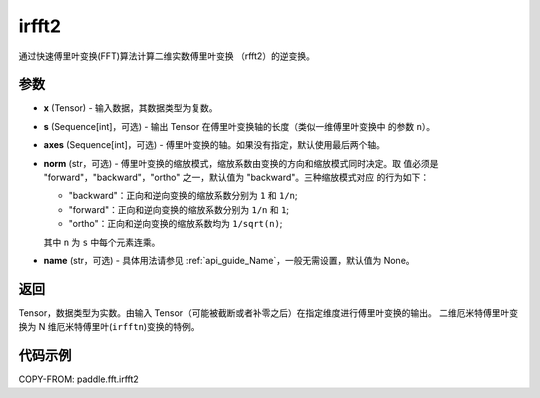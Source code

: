 .. _cn_api_paddle_fft_irfft2:

irfft2
-------------------------------

.. py:function:: paddle.fft.irfft2(x, s=None, axes=(-2, -1), norm="backward", name=None)

通过快速傅里叶变换(FFT)算法计算二维实数傅里叶变换 （rfft2）的逆变换。


参数
:::::::::

- **x** (Tensor) - 输入数据，其数据类型为复数。
- **s** (Sequence[int]，可选) - 输出 Tensor 在傅里叶变换轴的长度（类似一维傅里叶变换中
  的参数 ``n``）。
- **axes** (Sequence[int]，可选) - 傅里叶变换的轴。如果没有指定，默认使用最后两个轴。
- **norm** (str，可选) - 傅里叶变换的缩放模式，缩放系数由变换的方向和缩放模式同时决定。取
  值必须是 "forward"，"backward"，"ortho" 之一，默认值为 "backward"。三种缩放模式对应
  的行为如下：

  - "backward"：正向和逆向变换的缩放系数分别为 ``1`` 和 ``1/n``;
  - "forward"：正向和逆向变换的缩放系数分别为 ``1/n`` 和 ``1``;
  - "ortho"：正向和逆向变换的缩放系数均为 ``1/sqrt(n)``;

  其中 ``n`` 为 ``s`` 中每个元素连乘。
- **name** (str，可选) - 具体用法请参见 :ref:`api_guide_Name`，一般无需设置，默认值为 None。


返回
:::::::::
Tensor，数据类型为实数。由输入 Tensor（可能被截断或者补零之后）在指定维度进行傅里叶变换的输出。
二维厄米特傅里叶变换为 N 维厄米特傅里叶(``irfftn``)变换的特例。

代码示例
:::::::::

COPY-FROM: paddle.fft.irfft2
